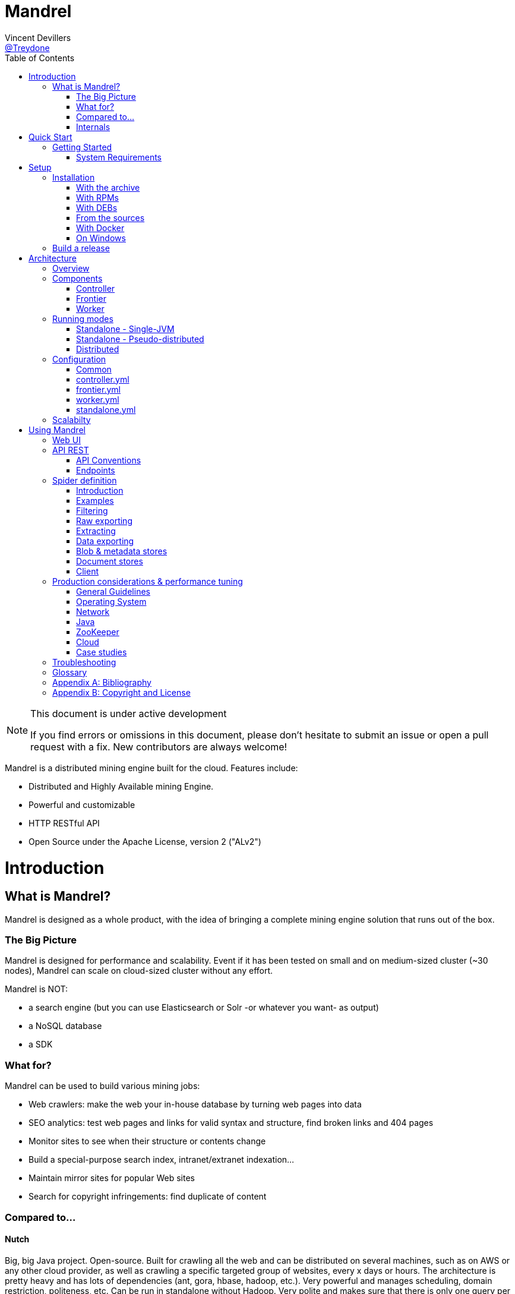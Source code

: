 
= Mandrel
Vincent Devillers <https://twitter.com/treydone[@Treydone]>;
:toc: left

[NOTE]
.This document is under active development
====
If you find errors or omissions in this document, please don't hesitate to submit an issue or open a pull request with a fix.
New contributors are always welcome!
====

Mandrel is a distributed mining engine built for the cloud. Features include:

* Distributed and Highly Available mining Engine.
* Powerful and customizable
* HTTP RESTful API
* Open Source under the Apache License, version 2 ("ALv2")

= Introduction

== What is Mandrel?

Mandrel is designed as a whole product, with the idea of bringing a complete mining engine solution that runs out of the box.

=== The Big Picture
Mandrel is designed for performance and scalability. Event if it has been tested on small and on medium-sized cluster (~30 nodes), Mandrel can scale on cloud-sized cluster without any effort.

Mandrel is NOT:

- a search engine (but you can use Elasticsearch or Solr -or whatever you want- as output)
- a NoSQL database
- a SDK

=== What for?
Mandrel can be used to build various mining jobs:

- Web crawlers: make the web your in-house database by turning web pages into data
- SEO analytics: test web pages and links for valid syntax and structure, find broken links and 404 pages
- Monitor sites to see when their structure or contents change
- Build a special-purpose search index, intranet/extranet indexation...
- Maintain mirror sites for popular Web sites
- Search for copyright infringements: find duplicate of content

=== Compared to...

==== Nutch
Big, big Java project. Open-source. Built for crawling all the web and can be distributed on several machines, such as on AWS or any other cloud provider, as well as  crawling a specific targeted group of websites, every x days or hours.
The architecture is pretty heavy and has lots of dependencies (ant, gora, hbase, hadoop, etc.). Very powerful and manages scheduling, domain restriction, politeness, etc.
Can be run in standalone without Hadoop. Very polite and makes sure that there is only one query per host running at the same time, to avoid being blacklisted.
Run from the command.

In distributed mode, Nutch need a full Hadoop stack (...) and use (veryyyy) long-running MapReduce in order to sort and crawl URL.

Last version is Nutch 2.x, which is a huge rewrite almost from scratch and therefore not so close to 1.x. However, Nutch 2.x is slower and has less features than Nutch 1.x.

In addition to the crawler feature, Nutch is also a search engine and use Lucène to index documents.

==== Heristrix
Heritrix is the Internet Archive's open-source, extensible, web-scale, archival-quality web crawler project.
Have Web Control management interface. A powerful job definition, but based on Spring beans definition. Not designed to be scalable.

Last version is 3.2.0 (Jan 2014).

==== Scrapy
Open-source Python project, best suited for scraping focused websites. Light and easy to use,.
Useful when building a handmade parser on a known website in order to extract precise informations.

Not distributed by default, so not a right tool for a huge amount of websites or big websites.
Some initiatives aimed to add cluster features (Distributed Frontera and Scrapy Cluster) to Scrapy but are difficult to deploy since they are based on Kafka and/or HBase and need an Hadoop cluster.
Politness is respected, but only one process can download on one host at a time.

=== Internals
Mandrel uses Zookeeper, Thrift, Netty, Undertow and Spring. It can be connected to:

- Mongo
- Elasticsearch
- Kafka
- Cassandra
- Hbase + HDFS
- "Insert your favorite database here"

= Quick Start

== Getting Started

TIP: A useful tip


=== System Requirements
Mandrel works on Linux, Mac and Windows. All you need is Java 8+ and a running instance of Mongo 3.0+.


= Setup

== Installation

=== With the archive

This is the easiest method, you can download the latest version here:
https://dl.bintray.com/treydone/generic/

Just unzip the archive and you are done.

=== With RPMs

==== Using +yum+

 .  Copy this text into a 'mandrel.repo' file on your Linux machine:

[source]
#For Mandrel
[mandrel]
name=mandrel
baseurl=https://dl.bintray.com/treydone/rpm
gpgcheck=0
enabled=1

OR

 . Run the following to get a generated .repo file:

 $ wget https://bintray.com/treydone/rpm/rpm -O mandrel.repo

.  Move the repo file to /etc/yum.repos.d/

 $ sudo mv  mandrel.repo /etc/yum.repos.d/

 . Run the installation command

   RHEL and Fedora 21 or earlier::

[source]
  $ sudo yum install mandrel

   Fedora 22 or later::

[source]
  $ sudo dnf install mandrel

==== By downloading

You can directly download the rpm by using:

 $ curl -L "https://dl.bintray.com/treydone/rpm/mandrel-XXX.noarch.rpm" -o mandrel.noarch.rpm

And install it via the +rpm+ command

 $ rpm -Ivh mandrel.noarch.rpm

=== With DEBs

==== Using +apt-get+

To install Mandrel on Debian Sid or Ubuntu Saucy or greater:

. Using the command line, add the following to your /etc/apt/sources.list system config file:

 $ echo "deb https://dl.bintray.com/treydone/deb {distribution} {components}" | sudo tee -a /etc/apt/sources.list

OR

. Add the repository URLs using the "Software Sources" admin UI:

 deb https://dl.bintray.com/treydone/deb {distribution} {components}

. In a terminal, type the +apt-get+ command

 $ sudo apt-get install mandrel

==== By downloading

You can directly download the deb by using:

 $ curl -L "https://dl.bintray.com/treydone/deb/mandrel-XXX.deb" -o mandrel.deb
 $ dpkg -i mandrel.deb

=== From the sources

Mandrel uses Maven 3.3+ for its build system. Simply run:

[source]
mvn clean install -DskipTests
cd standalone
mvn spring-boot:run -DskipTests

=== With Docker

Coming soon...

=== On Windows

Coming soon...

== Build a release

A release can be built with the maven-release-plugin and pushing the new tag. Travis-CI will then deploy the new tag on Bintray
[source]
mvn release:clean
mvn release:prepare -Darguments="-DskipTests" -DpushChanges=false
git push --follow-tags

If something weird happen, just rollback
[source]
mvn release:rollback
mvn release:clean

Travis-CI: https://travis-ci.org/Treydone/mandrel/

Bintray: https://bintray.com/treydone/maven/mandrel/view

= Architecture

== Overview

[[img-archi]]
.Architecture
image::archi.png[Architecture, 800, 200]

== Components

=== Controller

The controller is the main process in a Mandrel deployment and has several roles:

- managing the jobs deployment on the workers and on the frontiers
- collecting metrics
- presenting the data for the users
- exposing the UI and the REST endpoints

=== Frontier

The goal of the frontier is to know which URI to process next, and when.
The frontier decides the logic and policies to follow when a crawler is visiting sources like websites: what pages should be crawled next, priorities and ordering, how often pages are revisited, etc.
It keeps the state of the crawl. This includes, but is not limited to:

- What URIs have been discovered
- What URIs are being processed (fetched)
- What URIs have been processed

The frontier garanties the respect of the politeness like the bandwidth limits or the number of pages to be crawled.

The frontier is set of various background tasks:

- Priorizer: from a set of URIs, schedule the priority of the URIs and push them in the internal queues
- Revister: revist a page, when and how

==== Revisit policies

- Freshness: This is a binary measure that indicates whether the local copy is accurate or not.
- Age: This is a measure that indicates how outdated the local copy is.
- Uniform policy: This involves re-visiting all pages in the collection with the same frequency, regardless of their rates of change.
- Proportional policy: This involves re-visiting more often the pages that change more frequently. The visiting frequency is directly proportional to the (estimated) change frequency.

==== Politeness

- Parallel connections
- Max pages per second
- Max bytes per second/bandwidth

=== Worker

The goal of the worker is simple, it download and parse the content of uri given by the frontiers. Its workflow is more or less the following:

- Pick out a uri from the frontier
- Fetch the content
- Store raw results in blobstore
- Find links in the content
- Store metadata in metadatastore
- If extraction needed, parse the content and store the results in documentstore

== Running modes

=== Standalone - Single-JVM

[[img-standalone]]
.Standalone Mode
image::standalone.png[Standalone Mode, 350, 200]

Make the discovery is true for +local+:

[source]
discovery:
  local:
    enabled: true
  zookeeper:
    enabled: false

Start using:

 $ ./bin/standaloned start

Stop using:

 $ ./bin/standaloned stop

=== Standalone - Pseudo-distributed

[[img-pseudodistributed]]
.Pseudo-distributed Mode
image::pseudodistributed.png[Pseudo-distributed Mode, 400, 200]

Make the discovery is true for +zookeeper+:

[source]
discovery:
  zookeeper:
    enabled: true

 Start using:

  $ ./bin/standaloned start

 Stop using:

  $ ./bin/standaloned stop

=== Distributed

[[img-distributed]]
.Distributed Mode
image::distributed.png[Distributed Mode, 800, 200]

[source]
$ ./bin/controllerd start
$ ./bin/frontierd start
$ ./bin/workerd start

[source]
$ ./bin/workerd start
$ ./bin/frontierd start
$ ./bin/controllerd stop

== Configuration

=== Common

==== Discovery

[source]
discovery:
  instanceHost: localhost
  zookeeper:
    enabled: true
    connectString: localhost:2181
    root: /mandrel

[[discovery.instanceHost]]
*`discovery.instanceHost`*::
+
.Description
The address what will be registered in the discovery.
+
.Default
`localhost`

[[discovery.zookeeper.connectString]]
*`discovery.zookeeper.connectString`*::
+
.Description
Comma separated list of servers in the ZooKeeper ensemble.
    For example, "host1.mydomain.com,host2.mydomain.com,host3.mydomain.com".
    By default this is set to localhost for local and pseudo-distributed modes
    of operation. For a fully-distributed setup, this should be set to a full
    list of ZooKeeper ensemble servers.
+
.Default
`localhost:2181`

[[discovery.zookeeper.root]]
*`discovery.zookeeper.root`*::
+
.Description
The root path in Zookeeper where the services will be registered.
+
.Default
`/mandrel`

==== Transport

[source]
transport:
  bindAddress: localhost
  port: 8090

==== Logging

[source]
logging:
  console:
    enabled: true
    level: WARN
  level:
    org.springframework: INFO
    io.mandrel: DEBUG
    io.mandrel.messaging: DEBUG

=== controller.yml

[source]
server:
  port: 8080
  undertow:
    buffer-size: 16000
    buffers-per-region: 20
    direct-buffers: true
    io-threads: 4
    worker-threads: 32


[[server.port]]
*`server.port`*::
+
.Description
The port used for all HTTP incoming traffic.
+
.Default
`8080`

=== frontier.yml

=== worker.yml

=== standalone.yml

[source]
spring:
  pidfile: standalone.pid
  application:
    name: standalone
    admin:
      enabled: false
  data:
    mongodb:
      uri: mongodb://localhost:27017/mandrel
  jmx:
    enabled: false
discovery:
  local:
    enabled: true
  zookeeper:
    enabled: false

== Scalabilty

All the components in Mandrel can have multiple instances:

- Multiple controllers for high-availibility on the main component in Mandrel deployment
- Multiple  frontiers in order to dsitribute the heavy job of priorization and reschedule
- Multiple  workers in order to grow up the bandwidth

All these instances are registered in a discovery service. By default, Mandrel uses Zookeeper as a discovery service.
An other discovery service, 'local', is present but only used by the standalone mode.
Other discovery services caneasily be added by implementing these interfaces:

[source]
import java.util.List;
public interface DiscoveryClient {
	ServiceInstance register(ServiceInstance instance);
	void unregister(String serviceId);
	List<ServiceInstance> getInstances(String serviceId);
	List<String> getServices();
	String getInstanceHost();
	ServiceInstance getLocalInstance(String serviceId);
	ServiceInstance getInstance(String id, String serviceId);
	String getInstanceId();
}

Example:

[source]
@ConditionalOnProperty(value = "discovery.mynewdiscovery.enabled", matchIfMissing = false)
@Component
public class MyNewDiscoveryClient implements DiscoveryClient {
        ...
}

And finally by enabling the new discovery service in the properties:

[source]
discovery:
  local:
    enabled: false
  zookeeper:
    enabled: false
  mynewdiscovery:
    enabled: true

= Using Mandrel

== Web UI

== API REST

All the documentation can be found on the Swagger endpoint at:  //TODO

=== API Conventions

=== Endpoints

==== Spiders

[[spiders]]
*GET `/spiders`*::
+
.Description
List all the spider

[[spiders_id]]
*GET `/spiders/{id}`*::
+
.Description
Return a spider

[[spiders_start]]
*GET `/spiders/{id}/start`*::
+
.Description
Start

[[spiders_stop]]
*GET `/spiders/{id}/stop`*::
+
.Description
Stop


==== Nodes

[[nodes]]
*GET `/nodes`*::
+
.Description
List all the nodes

[[node]]
*GET `/nodes/{id}`*::
+
.Description
Find a node by its id

==== Data

==== Cluster

== Spider definition

=== Introduction

A spider is at least composed by:

- sources: a set of sources (static list of uris, files, endpoint...) containing uris
- stores: where to stores the raw data and their metadata
- frontier: the list of uris discovered to be fetched or revisited
- client: the bridge between Mandrel and the uris to be crawled, by default contains an HTTP/S and a FTP/S client

You can also define:

- filters: if you want to fetch only a specific type of uri (on the same domain, only starting with a prefix...)
- extractors: if your want to extract some data from the downloaded content

=== Examples

Let's see some examples!

==== IMDB

==== LinkedIn

=== Filtering

You can add filters to your spider. There are two types of filters:

* link filters
* blob filters

Link filters apply conditions only on the link whereas blob filters apply conditions on the downloaded blob. This means also that link filters are applied BEFORE the crawling and blob filters AFTER. Take this in consideration when developping new spiders

==== Link filters

*Domains*

Example:
[source]
{
    "type":"allowed_for_domains",
    "domains": [
        "mydomain1",
        "mydomain2"
    ]
}

*Skip ancor*

Example:

[source]
{
    "type":"skip_ancor"
}

*Pattern*

Example:

[source]
{
    "type":"pattern",
    "pattern": "..."
}

*Sanitize*

Remove all the parameters in a URI (tck=..., timestamp=..., adsclick=...)

Example:

[source]
{
    "type":"sanitize_params"
}

*Booleans*

or|and|not|true|false

Example:

[source]
{
  "not": {
      "type":"allowed_for_domains",
      "domains": [
          "mydomain1",
          "mydomain2"
      ]
  }
}

[source]
{
  "and": [
      {
          "type":"allowed_for_domains",
          "domains": [
              "mydomain1",
              "mydomain2"
          ]
      },
      {
          "type":"pattern",
          "pattern": "..."
      }
  ]
}

To be continued...

* Keep only some parameters
* ...

==== Blob filters

*Size*

*Booleans*

or|and|not|true|false

To be continued...


=== Raw exporting

Your spider is now done. Or not. We don't care, we just want to export the raw data of the pages/documents. You have to two ways to do this:

- Extract the data from the page store if you have specified one during the creation (SQL, Cassandra...)
- Use the dedicated endpoint

[source]
$ curl -X GET http://localhost:8080/spiders/wikipedia/raw/export?format=csv|json

To be continued...

- Define options for the exporters
- Add formats for parquet
- Support compression

=== Extracting

Somethimes we want to crawl pages. But what we really want is the data INSIDE the pages.

[source]
$ curl -X POST http://localhost:8080/spiders/imdb -d '
{
   "sources":[
      {
         "type":"fixed",
         "urls":[
            "http://www.imdb.com/"
         ]
      }
   ],
   "extractors":[
      {
         "name":"movie_extractor"
         "filters":[
            {
               "type":"patterns",
               "value":[
                  "/title"
               ]
            }
         ],
         "fields":[
            {
               "title":{
                  "extractor":{
                     "type":"xpath",
                     "value":"//*[@id="overview-top"]/h1/span[1]/text()",
                     "source":"body"
                  }
               }
            },
            {
               "description":{
                  "extractor":{
                     "type":"xpath",
                     "value":"//*[@id="overview-top"]/p[2]/text()",
                     "source":"body"
                  }
               }
            },
            {
               "actors":{
                  "extractor":{
                     "type":"xpath",
                     "value":"//*[@id="overview-top"]/div[6]/a/span",
                     "source":"body"
                  }
               }
            }
         ]
      }
   ]
}
'

This will extract the fields 'title', 'description' and 'actors' from the page.

=== Data exporting

Ok, now we got some data, we can export them by calling:

[source]
$ curl -X POST http://localhost:8080/spiders/export/movie_extractor?format=csv|json

==== JSON

[source]
{
    "type":"json"
}

==== Delimited separated values

[source]
{
    "type":"csv",
    "quote_char":"\"",
    "delimiter_values":44,
    "delimiter_multivalues":124,
    "keep_only_first_value":false,
    "add_header":true,
    "end_of_line_symbols":"\r\n"
}

=== Blob & metadata stores

Example for using Mongo:

[source]
{
   "stores":{
      "metadata":{
         "type":"mongo"
      },
      "blob":{
         "type":"mongo"
      }
   }
}

The store for blob is not mandatory, if you extract data via extractors for instance, but the metadata is:

[source]
{
   "stores":{
      "metadata":{
         "type":"mongo"
      },
      "blob":null
   }
}

==== Mongo

Blob, metadata, document

[source]
"stores" : {
        "metadata" : {
                "type" : "mongo",
                "uri" : "mongodb://localhost",
                "database" : "mandrel",
                "collection" : "metadata_{0}",
                "batch_size" : 1000
        },
        "blob" : {
                "type" : "mongo",
                "uri" : "mongodb://localhost",
                "database" : "mandrel",
                "bucket" : "blob_{0}",
                "batch_size" : 10
        }
}

=== Document stores

==== Mongo

[source]
"extractors" : {
        "data" : [
                {
                        "store" : {
                                "type" : "mongo",
                                "uri" : "mongodb://localhost",
                                "database" : "mandrel",
                                "collection" : "document_{0}",
                                "batch_size" : 1000
                        }
                }
        ]
}

==== Elasticsearch

Document

[source]
"extractors" : {
        "data" : [
                {
                        "store" : {
                                "type" : "elasticsearch",
                                "addresses" : ["localhost:9300"],
                                "type" : "document",
                                "index" : "mandrel_{0}",
                                "cluster" : "mandrel",
                                "batch_size" : 1000
                        }
                }
        ]
}


==== Redis

==== Mutliple output

=== Client

Each spider can be configured with a specified client in order to configure:

* Proxies
* Request and connection timeouts
* User-agent generation
* Custom cookies (jsessionid...) and headers (X-Request-By, Basic-Authentication...)
* DNS resolution strategies
...

[source]
{
 "request_time_out":3000,
 "headers":null,
 "params":null,
 "follow_redirects":false,
 "cookies":null,
 "user_agent_provisionner":{
     "type":"fixed",
     "ua":"Mandrel"
 },
 "dns_cache":{
     "type":"internal"
 },
 "proxy":{
     "type":"no"
 },
 "politeness":{
     "global_rate":1000,
     "per_node_rate":500,
     "max_pages":500,
     "wait":100,
     "ignore_robots_txt":false,
     "recrawl_after":-1
 }
}

== Production considerations & performance tuning

NOTE: Section pending

By default, Mandrel is started in a standalone mode. In this mode, the 3 main components are started in the same JVM. Altought this may be useful for testing purposes, the standalone mode does not allow you to scale your deployment.

For production, we recommand you to deploy at least one controller, one frontier and one worker, each in separate JVM on a dedicated serveur.

=== General Guidelines

=== Operating System

==== 64-bit
Use a 64-bit platform (and 64-bit JVM too).

==== Swapping
Watch out for swapping. Set swappiness to 0.

==== Ulimit

Most UNIX-like operating systems, including Linux and OS X, provide ways to limit and control the usage of system resources such as threads, files, and network connections on a per-process and per-user basis.
These “ulimits” prevent single users from using too many system resources.
Sometimes these limits have too low default values that can cause a number of issues in the course of normal Mandrel operation.

You can use the ulimit command at the system prompt to check system limits, as in the following example:

[source]
$ ulimit -a
-t: cpu time (seconds)              unlimited
-f: file size (blocks)              unlimited
-d: data seg size (kbytes)          unlimited
-s: stack size (kbytes)             8192
-c: core file size (blocks)         0
-m: resident set size (kbytes)      unlimited
-u: processes                       31423
-n: file descriptors                65536
-l: locked-in-memory size (kbytes)  64
-v: address space (kbytes)          unlimited
-x: file locks                      unlimited
-i: pending signals                 31423
-q: bytes in POSIX msg queues       819200
-e: max nice                        0
-r: max rt priority                 0
-N 15:                              unlimited

*Recommended ulimit settings*

Every deployment may have unique requirements and settings; however, the following thresholds and settings are particularly important for Mandrel deployments:

[source]
-f (file size): unlimited
-t (cpu time): unlimited
-v (virtual memory): unlimited
-n (open files): 64000
-m (memory size): unlimited
-u (processes/threads): 64000

=== Network

In case of a huge web data miner, if possible, prefer hardware with two network cards: one for the internal communication (Mandrel and the engine storages) and an other for the Internet access.

=== Java

=== ZooKeeper

=== Cloud

Be aware of the cost introduced by fetching too much data...

=== Case studies

== Troubleshooting

NOTE: Section pending

[glossary]
== Glossary

NOTE: Section pending

[glossary]
controller::
is the main process for a Mandrel infrastructure.
worker::
is the process collecting the data from the source.
frontier::
is the process keeping the state of the jobs.

[appendix]
== Bibliography

[bibliography]
- [[[ctheweb]]] Gautam Pant, Padmini Srinivasan, and Filippo Menczer.
Crawling the Web

[appendix]
== Copyright and License

NOTE: Section pending

This software is licensed under the Apache License, version 2 ("ALv2"), quoted below.

Copyright 2009-2016 Mandrel

Licensed under the Apache License, Version 2.0 (the "License"); you may not
use this file except in compliance with the License. You may obtain a copy of
the License at

    http://www.apache.org/licenses/LICENSE-2.0

Unless required by applicable law or agreed to in writing, software
distributed under the License is distributed on an "AS IS" BASIS, WITHOUT
WARRANTIES OR CONDITIONS OF ANY KIND, either express or implied. See the
License for the specific language governing permissions and limitations under
the License.
